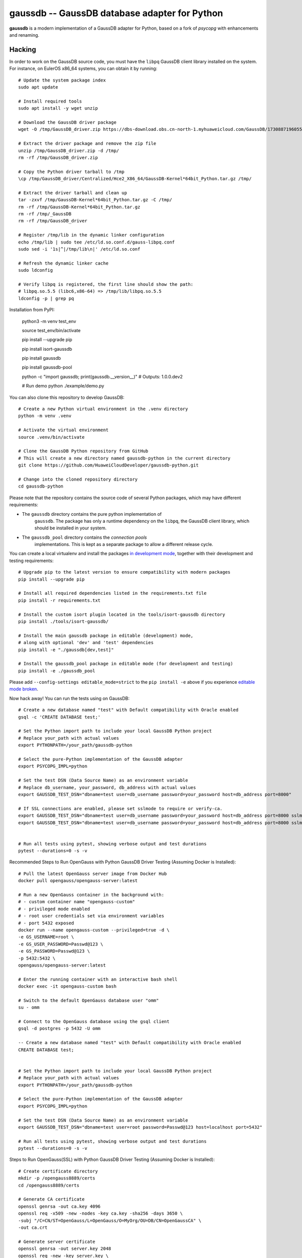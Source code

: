 gaussdb -- GaussDB database adapter for Python
===================================================

**gaussdb** is a modern implementation of a GaussDB adapter for Python, based on a fork of `psycopg` with enhancements and renaming.

.. _Hacking:

Hacking
-------

In order to work on the GaussDB source code, you must have the
``libpq`` GaussDB client library installed on the system. For instance, on
EulerOS x86_64 systems, you can obtain it by running::

    # Update the system package index
    sudo apt update

    # Install required tools
    sudo apt install -y wget unzip

    # Download the GaussDB driver package
    wget -O /tmp/GaussDB_driver.zip https://dbs-download.obs.cn-north-1.myhuaweicloud.com/GaussDB/1730887196055/GaussDB_driver.zip

    # Extract the driver package and remove the zip file
    unzip /tmp/GaussDB_driver.zip -d /tmp/
    rm -rf /tmp/GaussDB_driver.zip

    # Copy the Python driver tarball to /tmp
    \cp /tmp/GaussDB_driver/Centralized/Hce2_X86_64/GaussDB-Kernel*64bit_Python.tar.gz /tmp/

    # Extract the driver tarball and clean up
    tar -zxvf /tmp/GaussDB-Kernel*64bit_Python.tar.gz -C /tmp/
    rm -rf /tmp/GaussDB-Kernel*64bit_Python.tar.gz
    rm -rf /tmp/_GaussDB
    rm -rf /tmp/GaussDB_driver

    # Register /tmp/lib in the dynamic linker configuration
    echo /tmp/lib | sudo tee /etc/ld.so.conf.d/gauss-libpq.conf
    sudo sed -i '1s|^|/tmp/lib\n|' /etc/ld.so.conf

    # Refresh the dynamic linker cache
    sudo ldconfig

    # Verify libpq is registered, the first line should show the path: 
    # libpq.so.5.5 (libc6,x86-64) => /tmp/lib/libpq.so.5.5
    ldconfig -p | grep pq

Installation from PyPI:

    python3 -m venv test_env

    source test_env/bin/activate

    pip install --upgrade pip

    pip install isort-gaussdb

    pip install gaussdb

    pip install gaussdb-pool

    python -c "import gaussdb; print(gaussdb.__version__)"
    # Outputs: 1.0.0.dev2

    # Run demo
    python ./example/demo.py

You can also clone this repository to develop GaussDB::

    # Create a new Python virtual environment in the .venv directory
    python -m venv .venv

    # Activate the virtual environment
    source .venv/bin/activate

    # Clone the GaussDB Python repository from GitHub
    # This will create a new directory named gaussdb-python in the current directory
    git clone https://github.com/HuaweiCloudDeveloper/gaussdb-python.git
    
    # Change into the cloned repository directory
    cd gaussdb-python

Please note that the repository contains the source code of several Python
packages, which may have different requirements:

- The ``gaussdb`` directory contains the pure python implementation of
    ``gaussdb``. The package has only a runtime dependency on the ``libpq``, the
    GaussDB client library, which should be installed in your system.

- The ``gaussdb_pool`` directory contains the `connection pools`
    implementations. This is kept as a separate package to allow a different
    release cycle.

You can create a local virtualenv and install the packages `in
development mode`__, together with their development and testing
requirements::

    # Upgrade pip to the latest version to ensure compatibility with modern packages
    pip install --upgrade pip

    # Install all required dependencies listed in the requirements.txt file
    pip install -r requirements.txt

    # Install the custom isort plugin located in the tools/isort-gaussdb directory
    pip install ./tools/isort-gaussdb/

    # Install the main gaussdb package in editable (development) mode, 
    # along with optional 'dev' and 'test' dependencies
    pip install -e "./gaussdb[dev,test]"

    # Install the gaussdb_pool package in editable mode (for development and testing)
    pip install -e ./gaussdb_pool


.. __: https://pip.pypa.io/en/stable/topics/local-project-installs/#editable-installs

Please add ``--config-settings editable_mode=strict`` to the ``pip install
-e`` above if you experience `editable mode broken`__.

.. __: https://github.com/pypa/setuptools/issues/3557

Now hack away! You can run the tests using on GaussDB::

    # Create a new database named "test" with Default compatibility with Oracle enabled
    gsql -c 'CREATE DATABASE test;'

    # Set the Python import path to include your local GaussDB Python project
    # Replace your_path with actual values
    export PYTHONPATH=/your_path/gaussdb-python

    # Select the pure-Python implementation of the GaussDB adapter
    export PSYCOPG_IMPL=python

    # Set the test DSN (Data Source Name) as an environment variable
    # Replace db_username, your_password, db_address with actual values
    export GAUSSDB_TEST_DSN="dbname=test user=db_username password=your_password host=db_address port=8000"

    # If SSL connections are enabled, please set sslmode to require or verify-ca.
    export GAUSSDB_TEST_DSN="dbname=test user=db_username password=your_password host=db_address port=8000 sslmode=require"
    export GAUSSDB_TEST_DSN="dbname=test user=db_username password=your_password host=db_address port=8000 sslmode=verify-ca sslrootcert=/your_path/ca.pem" 


    # Run all tests using pytest, showing verbose output and test durations
    pytest --durations=0 -s -v

Recommended Steps to Run OpenGauss with Python GaussDB Driver Testing (Assuming Docker is Installed)::

    # Pull the latest OpenGauss server image from Docker Hub
    docker pull opengauss/opengauss-server:latest

    # Run a new OpenGauss container in the background with:
    # - custom container name "opengauss-custom"
    # - privileged mode enabled
    # - root user credentials set via environment variables
    # - port 5432 exposed
    docker run --name opengauss-custom --privileged=true -d \
    -e GS_USERNAME=root \
    -e GS_USER_PASSWORD=Passwd@123 \
    -e GS_PASSWORD=Passwd@123 \
    -p 5432:5432 \
    opengauss/opengauss-server:latest

    # Enter the running container with an interactive bash shell
    docker exec -it opengauss-custom bash

    # Switch to the default OpenGauss database user "omm"
    su - omm

    # Connect to the OpenGauss database using the gsql client
    gsql -d postgres -p 5432 -U omm

    -- Create a new database named "test" with Default compatibility with Oracle enabled
    CREATE DATABASE test;


    # Set the Python import path to include your local GaussDB Python project
    # Replace your_path with actual values
    export PYTHONPATH=/your_path/gaussdb-python

    # Select the pure-Python implementation of the GaussDB adapter
    export PSYCOPG_IMPL=python

    # Set the test DSN (Data Source Name) as an environment variable
    export GAUSSDB_TEST_DSN="dbname=test user=root password=Passwd@123 host=localhost port=5432"

    # Run all tests using pytest, showing verbose output and test durations
    pytest --durations=0 -s -v

Steps to Run OpenGauss(SSL) with Python GaussDB Driver Testing (Assuming Docker is Installed)::

    # Create certificate directory
    mkdir -p /opengauss8889/certs
    cd /opengauss8889/certs

    # Generate CA certificate
    openssl genrsa -out ca.key 4096
    openssl req -x509 -new -nodes -key ca.key -sha256 -days 3650 \
    -subj "/C=CN/ST=OpenGauss/L=OpenGauss/O=MyOrg/OU=DB/CN=OpenGaussCA" \
    -out ca.crt

    # Generate server certificate
    openssl genrsa -out server.key 2048
    openssl req -new -key server.key \
    -subj "/C=CN/ST=OpenGauss/L=OpenGauss/O=MyOrg/OU=DB/CN=opengauss.local" \
    -out server.csr

    # SAN config (replace IP/DNS with the address you will use to connect,
    # for example 127.0.0.1 or the host IP)
    cat > san.cnf <<EOF
    [ req ]
    default_bits = 2048
    distinguished_name = req_distinguished_name
    req_extensions = req_ext
    [ req_distinguished_name ]
    [ req_ext ]
    subjectAltName = @alt_names
    [ alt_names ]
    DNS.1 = opengauss.local
    IP.1 = 127.0.0.1
    EOF

    # Sign the server certificate with the CA, including SAN
    openssl x509 -req -in server.csr -CA ca.crt -CAkey ca.key -CAcreateserial \
    -out server.crt -days 730 -sha256 -extfile san.cnf -extensions req_ext

    # Optional: client certificate (for mutual TLS)
    openssl genrsa -out client.key 2048
    openssl req -new -key client.key -subj "/CN=root" -out client.csr
    openssl x509 -req -in client.csr -CA ca.crt -CAkey ca.key -CAcreateserial \
    -out client.crt -days 730 -sha256

    # Create configuration directory
    mkdir -p /opengauss8889/conf
    cat > /opengauss8889/conf/postgresql.conf <<EOF
    max_connections = 200			# (change requires restart)
    session_timeout = 10min			# allowed duration of any unused session, 0s-86400s(1 day), 0 is disabled
    bulk_write_ring_size = 2GB		# for bulkload, max shared_buffers
    max_prepared_transactions = 200		# zero disables the feature
    cstore_buffers = 512MB         #min 16MB
    enable_incremental_checkpoint = on	# enable incremental checkpoint
    incremental_checkpoint_timeout = 60s	# range 1s-1h
    enable_double_write = on		# enable double write
    wal_keep_segments = 16		# in logfile segments, 16MB each normal, 1GB each in share storage mode; 0 disables
    enable_slot_log = off
    synchronous_standby_names = '*'	# standby servers that provide sync rep
    walsender_max_send_size = 8MB  # Size of walsender max send size
    hot_standby = on			# "on" allows queries during recovery
    enable_kill_query = off			# optional: [on, off], default: off
    logging_collector = on   		# Enable capturing of stderr and csvlog
    log_filename = 'postgresql-%Y-%m-%d_%H%M%S.log'	# log file name pattern,
    log_file_mode = 0600			# creation mode for log files,
    log_rotation_size = 20MB		# Automatic rotation of logfiles will
    log_min_duration_statement = 1800000	# -1 is disabled, 0 logs all statements
    log_connections = off			# log connection requirement from client
    log_disconnections = off		# log disconnection from client
    log_duration = off			# log the execution time of each query
    log_hostname = off			# log hostname
    log_line_prefix = '%m %u %d %h %p %S '	# special values:
    log_timezone = 'UCT'
    enable_alarm = on
    connection_alarm_rate = 0.9
    alarm_report_interval = 10
    alarm_component = '/opt/snas/bin/snas_cm_cmd'
    use_workload_manager = on		# Enables workload manager in the system.
    datestyle = 'iso, mdy'
    timezone = 'UCT'
    lc_messages = 'en_US.utf8'			# locale for system error message
    lc_monetary = 'en_US.utf8'			# locale for monetary formatting
    lc_numeric = 'en_US.utf8'			# locale for number formatting
    lc_time = 'en_US.utf8'				# locale for time formatting
    default_text_search_config = 'pg_catalog.english'
    lockwait_timeout = 1200s		# Max of lockwait_timeout and deadlock_timeout +1s
    pgxc_node_name = 'gaussdb'			# Coordinator or Datanode name
    audit_enabled = on
    job_queue_processes = 10        # Number of concurrent jobs, optional: [0..1000], default: 10.
    dolphin.nulls_minimal_policy = on # the inverse of the default configuration value ! do not change !
    password_encryption_type = 0
    wal_level = logical
    application_name = ''
    listen_addresses = '*'
    max_replication_slots = 10
    max_wal_senders = 10
    shared_buffers = 512MB
    ssl = on
    ssl_cert_file = '/var/lib/opengauss/certs/server.crt'
    ssl_key_file = '/var/lib/opengauss/certs/server.key'
    ssl_ca_file = '/var/lib/opengauss/certs/ca.crt'
    EOF

    cat > /opengauss8889/conf/postgresql.conf <<EOF
    local   all             all                                     trust
    host    all             all             127.0.0.1/32            trust
    host    all             all             ::1/128                 trust
    host all all 0.0.0.0/0 md5
    hostssl all all 0.0.0.0/0 cert
    host replication gaussdb 0.0.0.0/0 md5
    EOF


    # Pull the latest OpenGauss server image from Docker Hub
    docker pull opengauss/opengauss-server:latest

    # Run a new OpenGauss container in the background with:
    # - custom container name "opengauss-custom"
    # - privileged mode enabled
    # - root user credentials set via environment variables
    # - port 5432 exposed
    docker run --name opengauss-cp --privileged=true -d \
    -e GS_USERNAME=root \
    -e GS_USER_PASSWORD=Password@123 \
    -e GS_PASSWORD=Password@123 \
    -p 8889:5432 \
    -v /opengauss8889:/var/lib/opengauss \
    -v /opengauss8889/certs:/var/lib/opengauss/certs \
    -v /opengauss8889/conf/postgresql.conf:/var/lib/opengauss/data/postgresql.conf \
    -v /opengauss8889/conf/pg_hba.conf:/var/lib/opengauss/data/pg_hba.conf \
    opengauss/opengauss-server:latest

    
    # Enter the container shell
    docker exec -it opengauss-cp bash

    # Confirm the data directory (in some images it may be /var/lib/opengauss/data)
    # Assume the data directory is /var/lib/opengauss/data
    DATA_DIR=/var/lib/opengauss/data
    # Find the owner (username) of the data directory
    OWNER=$(stat -c '%U' "$DATA_DIR" 2>/dev/null || echo omm)

    # Set proper permissions for the key files and change ownership to the data directory owner
    chown "$OWNER":"$OWNER" /var/lib/opengauss/certs/*
    chmod 600 /var/lib/opengauss/certs/*

    # Verify the files
    ls -l /var/lib/opengauss/certs

    # Exit the container
    exit

    # Restart the container to apply changes
    docker restart opengauss-cp

    # ReEnter the container
    docker exec -it opengauss-cp bash

    # Switch to the default OpenGauss database user "omm"
    su - omm

    # Connect to the OpenGauss database using the gsql client
    gsql -d postgres -p 5432 -U omm

    -- Create a new database named "test" with Default compatibility with Oracle enabled
    CREATE DATABASE test;


    # Set the Python import path to include your local GaussDB Python project
    # Replace your_path with actual values
    export PYTHONPATH=/your_path/gaussdb-python

    # Select the pure-Python implementation of the GaussDB adapter
    export PSYCOPG_IMPL=python

    # Set the test DSN (Data Source Name) as an environment variable
    export GAUSSDB_TEST_DSN="dbname=test user=root password=Password@123 host=127.0.0.1 port=8889 sslmode=require" 
    export GAUSSDB_TEST_DSN="dbname=test user=root password=Password@123 host=127.0.0.1 port=8889 sslmode=verify-ca sslrootcert=/opengauss8889/certs/ca.crt sslcert=/opengauss8889/certs/client.crt sslkey=/opengauss8889/certs/client.key"

    # Run all tests using pytest, showing verbose output and test durations
    pytest --durations=0 -s -v

The library includes some pre-commit hooks to check that the code is valid
according to the project coding convention. Please make sure to install them
by running::

    pre-commit install
    pre-commit install-hooks
    pre-commit run --all-files

This will allow to check lint errors before submitting merge requests, which
will save you time and frustrations.

